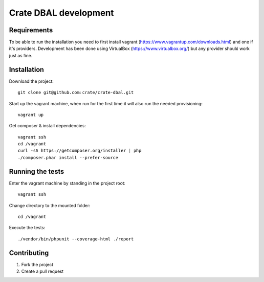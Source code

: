 ======================
Crate DBAL development
======================

Requirements
============
To be able to run the installation you need to first install vagrant
(https://www.vagrantup.com/downloads.html) and one if it's
providers. Development has been done using VirtualBox
(https://www.virtualbox.org/) but any provider should work just as fine.


Installation
============
Download the project::

    git clone git@github.com:crate/crate-dbal.git

Start up the vagrant machine, when run for the first time it will also
run the needed provisioning::

    vagrant up

Get composer & install dependencies::

    vagrant ssh
    cd /vagrant
    curl -sS https://getcomposer.org/installer | php
    ./composer.phar install --prefer-source


Running the tests
=================

Enter the vagrant machine by standing in the project root::

    vagrant ssh

Change directory to the mounted folder::

    cd /vagrant

Execute the tests::

    ./vendor/bin/phpunit --coverage-html ./report

Contributing
============

1. Fork the project
2. Create a pull request
